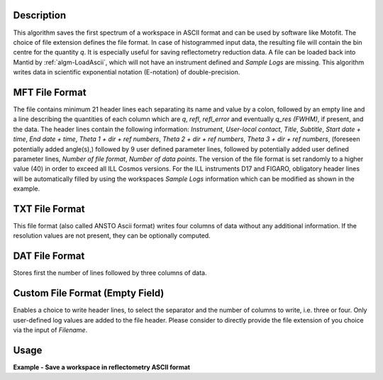 .. algorithm::

.. summary::

.. relatedalgorithms::

.. properties::

Description
-----------

This algorithm saves the first spectrum of a workspace in ASCII format and can be used by software like Motofit.
The choice of file extension defines the file format.
In case of histogrammed input data, the resulting file will contain the bin centre for the quantity `q`.
It is especially useful for saving reflectometry reduction data.
A file can be loaded back into Mantid by :ref:`algm-LoadAscii`, which will not have an instrument defined and `Sample Logs` are missing.
This algorithm writes data in scientific exponential notation (E-notation) of double-precision.

MFT File Format
---------------

The file contains minimum 21 header lines each separating its name and value by a colon, followed by an empty line and a line describing the quantities of each column which are `q`, `refl`, `refl_error` and eventually `q_res (FWHM)`, if present, and the data.
The header lines contain the following information: `Instrument`, `User-local contact`, `Title`, `Subtitle`, `Start date + time`, `End date + time`, `Theta 1 + dir + ref numbers`, `Theta 2 + dir + ref numbers`, `Theta 3 + dir + ref numbers`, (foreseen potentially added angle(s),) followed by 9 user defined parameter lines, followed by potentially added user defined parameter lines, `Number of file format`, `Number of data points`.
The version of the file format is set randomly to a higher value (40) in order to exceed all ILL Cosmos versions.
For the ILL instruments D17 and FIGARO, obligatory header lines will be automatically filled by using the workspaces `Sample Logs` information which can be modified as shown in the example.

TXT File Format
---------------

This file format (also called ANSTO Ascii format) writes four columns of data without any additional information.
If the resolution values are not present, they can be optionally computed.

DAT File Format
---------------

Stores first the number of lines followed by three columns of data.

Custom File Format (Empty Field)
--------------------------------

Enables a choice to write header lines, to select the separator and the number of columns to write, i.e. three or four.
Only user-defined log values are added to the file header.
Please consider to directly provide the file extension of you choice via the input of `Filename`.

Usage
-----

**Example - Save a workspace in reflectometry ASCII format**

.. testcode:: SaveReflectometryAscii_general_usage

    # import the os path libraries for directory functions
    import os

    # create histogram workspace
    x = range(0, 4)
    y = range(0, 3)
    e = [1]*3
    dx = [9.5]*3

    ws = CreateWorkspace(DataX=x, DataY=y, DataE=e, Dx=dx)

    # Create an absolute path by joining the proposed filename to a directory
    # os.path.expanduser("~") used in this case returns the home directory of the current user
    file = os.path.join(os.path.expanduser("~"), "ws.mft")

    # Add Sample Log entries
    # Add a Title entry which will be automatically used
    AddSampleLog(Workspace=ws, LogName='Title', LogText='MyTest', LogType='String')
    # Add an entry called d as a Parameter (then, only eight not defined parameter lines remain):
    AddSampleLog(Workspace=ws, LogName='d', LogText='0.3', LogType='Number', LogUnit='mm', NumberType='Double')

    # Save with mft extension and using the option LogList: Title will be added to a required header line and d will be additionally added
    # to the first parameter field.
    SaveReflectometryAscii(InputWorkspace=ws, Filename=file, LogList=['Title', 'd'])

    if os.path.exists(file):
      myFile = open(file, 'r')
      print(myFile.read())

.. testoutput:: SaveReflectometryAscii_general_usage
   :options: +NORMALIZE_WHITESPACE

   MFT
   Instrument : Not defined
   User-local contact : Not defined
   Title : MyTest
   Subtitle : Not defined
   Start date + time : Not defined
   End date + time : Not defined
   Theta 1 + dir + ref numbers : Not defined
   Theta 2 + dir + ref numbers : Not defined
   Theta 3 + dir + ref numbers : Not defined
   d : 0.29999999999999999
   Parameter  : Not defined
   Parameter  : Not defined
   Parameter  : Not defined
   Parameter  : Not defined
   Parameter  : Not defined
   Parameter  : Not defined
   Parameter  : Not defined
   Parameter  : Not defined
   Number of file format : 40
   Number of data points : 3

                              q                        refl                    refl_err                q_res (FWHM)
          5.000000000000000e-01       0.000000000000000e+00       1.000000000000000e+00       9.500000000000000e+00
          1.500000000000000e+00       1.000000000000000e+00       1.000000000000000e+00       9.500000000000000e+00
          2.500000000000000e+00       2.000000000000000e+00       1.000000000000000e+00       9.500000000000000e+00

.. testcleanup:: SaveReflectometryAscii_general_usage

   if os.path.exists(file):
     # Delete file
     os.remove(file)

.. categories::

.. sourcelink::
